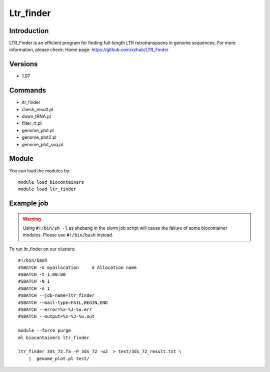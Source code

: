.. _backbone-label:

Ltr_finder
==============================

Introduction
~~~~~~~~
LTR_Finder is an efficient program for finding full-length LTR retrotranspsons in genome sequences.
For more information, please check:
Home page: https://github.com/xzhub/LTR_Finder

Versions
~~~~~~~~
- 1.07

Commands
~~~~~~~
- ltr_finder
- check_result.pl
- down_tRNA.pl
- filter_rt.pl
- genome_plot.pl
- genome_plot2.pl
- genome_plot_svg.pl

Module
~~~~~~~~
You can load the modules by::

    module load biocontainers
    module load ltr_finder

Example job
~~~~~
.. warning::
    Using ``#!/bin/sh -l`` as shebang in the slurm job script will cause the failure of some biocontainer modules. Please use ``#!/bin/bash`` instead.

To run ltr_finder on our clusters::

    #!/bin/bash
    #SBATCH -A myallocation     # Allocation name
    #SBATCH -t 1:00:00
    #SBATCH -N 1
    #SBATCH -n 1
    #SBATCH --job-name=ltr_finder
    #SBATCH --mail-type=FAIL,BEGIN,END
    #SBATCH --error=%x-%J-%u.err
    #SBATCH --output=%x-%J-%u.out

    module --force purge
    ml biocontainers ltr_finder

    ltr_finder 3ds_72.fa -P 3ds_72 -w2  > test/3ds_72_result.txt \
        |  genome_plot.pl test/
